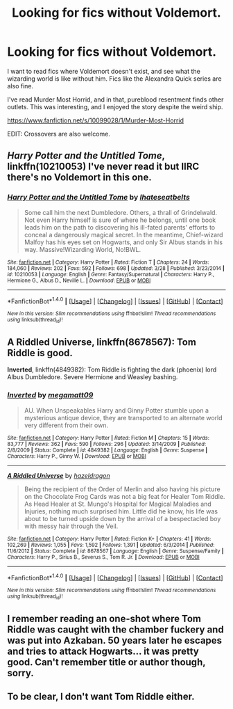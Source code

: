 #+TITLE: Looking for fics without Voldemort.

* Looking for fics without Voldemort.
:PROPERTIES:
:Author: Murky_Red
:Score: 2
:DateUnix: 1474820657.0
:DateShort: 2016-Sep-25
:FlairText: Request
:END:
I want to read fics where Voldemort doesn't exist, and see what the wizarding world is like without him. Fics like the Alexandra Quick series are also fine.

I've read Murder Most Horrid, and in that, pureblood resentment finds other outlets. This was interesting, and I enjoyed the story despite the weird ship.

[[https://www.fanfiction.net/s/10099028/1/Murder-Most-Horrid]]

EDIT: Crossovers are also welcome.


** /Harry Potter and the Untitled Tome/, linkffn(10210053) I've never read it but IIRC there's no Voldemort in this one.
:PROPERTIES:
:Author: asinglemantear
:Score: 2
:DateUnix: 1475114966.0
:DateShort: 2016-Sep-29
:END:

*** [[http://www.fanfiction.net/s/10210053/1/][*/Harry Potter and the Untitled Tome/*]] by [[https://www.fanfiction.net/u/5608530/Ihateseatbelts][/Ihateseatbelts/]]

#+begin_quote
  Some call him the next Dumbledore. Others, a thrall of Grindelwald. Not even Harry himself is sure of where he belongs, until one book leads him on the path to discovering his ill-fated parents' efforts to conceal a dangerously magical secret. In the meantime, Chief-wizard Malfoy has his eyes set on Hogwarts, and only Sir Albus stands in his way. Massive!Wizarding World, No!BWL.
#+end_quote

^{/Site/: [[http://www.fanfiction.net/][fanfiction.net]] *|* /Category/: Harry Potter *|* /Rated/: Fiction T *|* /Chapters/: 24 *|* /Words/: 184,060 *|* /Reviews/: 202 *|* /Favs/: 592 *|* /Follows/: 698 *|* /Updated/: 3/28 *|* /Published/: 3/23/2014 *|* /id/: 10210053 *|* /Language/: English *|* /Genre/: Fantasy/Supernatural *|* /Characters/: Harry P., Hermione G., Albus D., Neville L. *|* /Download/: [[http://www.ff2ebook.com/old/ffn-bot/index.php?id=10210053&source=ff&filetype=epub][EPUB]] or [[http://www.ff2ebook.com/old/ffn-bot/index.php?id=10210053&source=ff&filetype=mobi][MOBI]]}

--------------

*FanfictionBot*^{1.4.0} *|* [[[https://github.com/tusing/reddit-ffn-bot/wiki/Usage][Usage]]] | [[[https://github.com/tusing/reddit-ffn-bot/wiki/Changelog][Changelog]]] | [[[https://github.com/tusing/reddit-ffn-bot/issues/][Issues]]] | [[[https://github.com/tusing/reddit-ffn-bot/][GitHub]]] | [[[https://www.reddit.com/message/compose?to=tusing][Contact]]]

^{/New in this version: Slim recommendations using/ ffnbot!slim! /Thread recommendations using/ linksub(thread_id)!}
:PROPERTIES:
:Author: FanfictionBot
:Score: 1
:DateUnix: 1475114973.0
:DateShort: 2016-Sep-29
:END:


** *A Riddled Universe*, linkffn(8678567): Tom Riddle is good.

*Inverted*, linkffn(4849382): Tom Riddle is fighting the dark (phoenix) lord Albus Dumbledore. Severe Hermione and Weasley bashing.
:PROPERTIES:
:Author: InquisitorCOC
:Score: 1
:DateUnix: 1474824628.0
:DateShort: 2016-Sep-25
:END:

*** [[http://www.fanfiction.net/s/4849382/1/][*/Inverted/*]] by [[https://www.fanfiction.net/u/424665/megamatt09][/megamatt09/]]

#+begin_quote
  AU. When Unspeakables Harry and Ginny Potter stumble upon a mysterious antique device, they are transported to an alternate world very different from their own.
#+end_quote

^{/Site/: [[http://www.fanfiction.net/][fanfiction.net]] *|* /Category/: Harry Potter *|* /Rated/: Fiction M *|* /Chapters/: 15 *|* /Words/: 83,777 *|* /Reviews/: 362 *|* /Favs/: 590 *|* /Follows/: 296 *|* /Updated/: 3/14/2009 *|* /Published/: 2/8/2009 *|* /Status/: Complete *|* /id/: 4849382 *|* /Language/: English *|* /Genre/: Suspense *|* /Characters/: Harry P., Ginny W. *|* /Download/: [[http://www.ff2ebook.com/old/ffn-bot/index.php?id=4849382&source=ff&filetype=epub][EPUB]] or [[http://www.ff2ebook.com/old/ffn-bot/index.php?id=4849382&source=ff&filetype=mobi][MOBI]]}

--------------

[[http://www.fanfiction.net/s/8678567/1/][*/A Riddled Universe/*]] by [[https://www.fanfiction.net/u/3997673/hazeldragon][/hazeldragon/]]

#+begin_quote
  Being the recipient of the Order of Merlin and also having his picture on the Chocolate Frog Cards was not a big feat for Healer Tom Riddle. As Head Healer at St. Mungo's Hospital for Magical Maladies and Injuries, nothing much surprised him. Little did he know, his life was about to be turned upside down by the arrival of a bespectacled boy with messy hair through the Veil.
#+end_quote

^{/Site/: [[http://www.fanfiction.net/][fanfiction.net]] *|* /Category/: Harry Potter *|* /Rated/: Fiction K+ *|* /Chapters/: 41 *|* /Words/: 102,269 *|* /Reviews/: 1,055 *|* /Favs/: 1,592 *|* /Follows/: 1,391 *|* /Updated/: 6/3/2014 *|* /Published/: 11/6/2012 *|* /Status/: Complete *|* /id/: 8678567 *|* /Language/: English *|* /Genre/: Suspense/Family *|* /Characters/: Harry P., Sirius B., Severus S., Tom R. Jr. *|* /Download/: [[http://www.ff2ebook.com/old/ffn-bot/index.php?id=8678567&source=ff&filetype=epub][EPUB]] or [[http://www.ff2ebook.com/old/ffn-bot/index.php?id=8678567&source=ff&filetype=mobi][MOBI]]}

--------------

*FanfictionBot*^{1.4.0} *|* [[[https://github.com/tusing/reddit-ffn-bot/wiki/Usage][Usage]]] | [[[https://github.com/tusing/reddit-ffn-bot/wiki/Changelog][Changelog]]] | [[[https://github.com/tusing/reddit-ffn-bot/issues/][Issues]]] | [[[https://github.com/tusing/reddit-ffn-bot/][GitHub]]] | [[[https://www.reddit.com/message/compose?to=tusing][Contact]]]

^{/New in this version: Slim recommendations using/ ffnbot!slim! /Thread recommendations using/ linksub(thread_id)!}
:PROPERTIES:
:Author: FanfictionBot
:Score: 1
:DateUnix: 1474824641.0
:DateShort: 2016-Sep-25
:END:


** I remember reading an one-shot where Tom Riddle was caught with the chamber fuckery and was put into Azkaban. 50 years later he escapes and tries to attack Hogwarts... it was pretty good. Can't remember title or author though, sorry.
:PROPERTIES:
:Author: T0lias
:Score: -1
:DateUnix: 1474842138.0
:DateShort: 2016-Sep-26
:END:


** To be clear, I don't want Tom Riddle either.
:PROPERTIES:
:Author: Murky_Red
:Score: -1
:DateUnix: 1474862093.0
:DateShort: 2016-Sep-26
:END:
